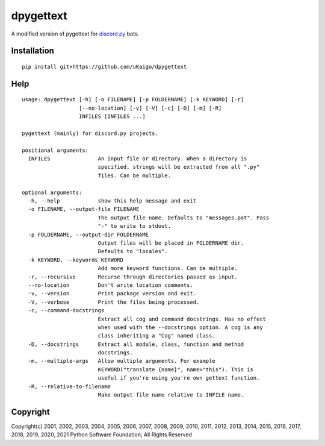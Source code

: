 dpygettext
==========
A modified version of pygettext for `discord.py <https://github.com/rapptz/discord.py>`_ bots.

Installation
------------
::

    pip install git+https://github.com/uKaigo/dpygettext

Help
----
::

    usage: dpygettext [-h] [-o FILENAME] [-p FOLDERNAME] [-k KEYWORD] [-r]
                      [--no-location] [-v] [-V] [-c] [-D] [-m] [-R]
                      INFILES [INFILES ...]

    pygettext (mainly) for discord.py projects.

    positional arguments:
      INFILES               An input file or directory. When a directory is
                            specified, strings will be extracted from all ".py"
                            files. Can be multiple.

    optional arguments:
      -h, --help            show this help message and exit
      -o FILENAME, --output-file FILENAME
                            The output file name. Defaults to "messages.pot". Pass
                            "-" to write to stdout.
      -p FOLDERNAME, --output-dir FOLDERNAME
                            Output files will be placed in FOLDERNAME dir.
                            Defaults to "locales".
      -k KEYWORD, --keywords KEYWORD
                            Add more keyword functions. Can be multiple.
      -r, --recursive       Recurse through directories passed as input.
      --no-location         Don't write location comments.
      -v, --version         Print package version and exit.
      -V, --verbose         Print the files being processed.
      -c, --command-docstrings
                            Extract all cog and command docstrings. Has no effect
                            when used with the --docstrings option. A cog is any
                            class inheriting a "Cog" named class.
      -D, --docstrings      Extract all module, class, function and method
                            docstrings.
      -m, --multiple-args   Allow multiple arguments. For example
                            KEYWORD("translate {name}", name="this"). This is
                            useful if you're using you're own gettext function.
      -R, --relative-to-filename
                            Make output file name relative to INFILE name.


Copyright
---------
Copyright(c) 2001, 2002, 2003, 2004, 2005, 2006, 2007, 2008, 2009, 2010, 2011, 2012, 
2013, 2014, 2015, 2016, 2017, 2018, 2019, 2020, 2021 Python Software Foundation; 
All Rights Reserved
